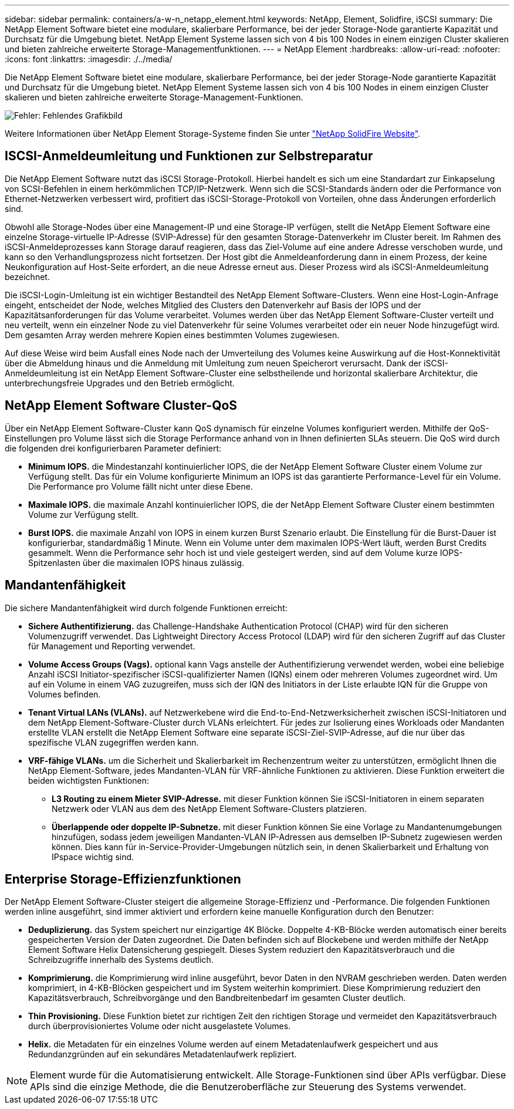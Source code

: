 ---
sidebar: sidebar 
permalink: containers/a-w-n_netapp_element.html 
keywords: NetApp, Element, Solidfire, iSCSI 
summary: Die NetApp Element Software bietet eine modulare, skalierbare Performance, bei der jeder Storage-Node garantierte Kapazität und Durchsatz für die Umgebung bietet. NetApp Element Systeme lassen sich von 4 bis 100 Nodes in einem einzigen Cluster skalieren und bieten zahlreiche erweiterte Storage-Managementfunktionen. 
---
= NetApp Element
:hardbreaks:
:allow-uri-read: 
:nofooter: 
:icons: font
:linkattrs: 
:imagesdir: ./../media/


[role="lead"]
Die NetApp Element Software bietet eine modulare, skalierbare Performance, bei der jeder Storage-Node garantierte Kapazität und Durchsatz für die Umgebung bietet. NetApp Element Systeme lassen sich von 4 bis 100 Nodes in einem einzigen Cluster skalieren und bieten zahlreiche erweiterte Storage-Management-Funktionen.

image:a-w-n_element.jpg["Fehler: Fehlendes Grafikbild"]

Weitere Informationen über NetApp Element Storage-Systeme finden Sie unter https://www.netapp.com/data-storage/solidfire/["NetApp SolidFire Website"^].



== ISCSI-Anmeldeumleitung und Funktionen zur Selbstreparatur

Die NetApp Element Software nutzt das iSCSI Storage-Protokoll. Hierbei handelt es sich um eine Standardart zur Einkapselung von SCSI-Befehlen in einem herkömmlichen TCP/IP-Netzwerk. Wenn sich die SCSI-Standards ändern oder die Performance von Ethernet-Netzwerken verbessert wird, profitiert das iSCSI-Storage-Protokoll von Vorteilen, ohne dass Änderungen erforderlich sind.

Obwohl alle Storage-Nodes über eine Management-IP und eine Storage-IP verfügen, stellt die NetApp Element Software eine einzelne Storage-virtuelle IP-Adresse (SVIP-Adresse) für den gesamten Storage-Datenverkehr im Cluster bereit. Im Rahmen des iSCSI-Anmeldeprozesses kann Storage darauf reagieren, dass das Ziel-Volume auf eine andere Adresse verschoben wurde, und kann so den Verhandlungsprozess nicht fortsetzen. Der Host gibt die Anmeldeanforderung dann in einem Prozess, der keine Neukonfiguration auf Host-Seite erfordert, an die neue Adresse erneut aus. Dieser Prozess wird als iSCSI-Anmeldeumleitung bezeichnet.

Die iSCSI-Login-Umleitung ist ein wichtiger Bestandteil des NetApp Element Software-Clusters. Wenn eine Host-Login-Anfrage eingeht, entscheidet der Node, welches Mitglied des Clusters den Datenverkehr auf Basis der IOPS und der Kapazitätsanforderungen für das Volume verarbeitet. Volumes werden über das NetApp Element Software-Cluster verteilt und neu verteilt, wenn ein einzelner Node zu viel Datenverkehr für seine Volumes verarbeitet oder ein neuer Node hinzugefügt wird. Dem gesamten Array werden mehrere Kopien eines bestimmten Volumes zugewiesen.

Auf diese Weise wird beim Ausfall eines Node nach der Umverteilung des Volumes keine Auswirkung auf die Host-Konnektivität über die Abmeldung hinaus und die Anmeldung mit Umleitung zum neuen Speicherort verursacht. Dank der iSCSI-Anmeldeumleitung ist ein NetApp Element Software-Cluster eine selbstheilende und horizontal skalierbare Architektur, die unterbrechungsfreie Upgrades und den Betrieb ermöglicht.



== NetApp Element Software Cluster-QoS

Über ein NetApp Element Software-Cluster kann QoS dynamisch für einzelne Volumes konfiguriert werden. Mithilfe der QoS-Einstellungen pro Volume lässt sich die Storage Performance anhand von in Ihnen definierten SLAs steuern. Die QoS wird durch die folgenden drei konfigurierbaren Parameter definiert:

* *Minimum IOPS.* die Mindestanzahl kontinuierlicher IOPS, die der NetApp Element Software Cluster einem Volume zur Verfügung stellt. Das für ein Volume konfigurierte Minimum an IOPS ist das garantierte Performance-Level für ein Volume. Die Performance pro Volume fällt nicht unter diese Ebene.
* *Maximale IOPS.* die maximale Anzahl kontinuierlicher IOPS, die der NetApp Element Software Cluster einem bestimmten Volume zur Verfügung stellt.
* *Burst IOPS.* die maximale Anzahl von IOPS in einem kurzen Burst Szenario erlaubt. Die Einstellung für die Burst-Dauer ist konfigurierbar, standardmäßig 1 Minute. Wenn ein Volume unter dem maximalen IOPS-Wert läuft, werden Burst Credits gesammelt. Wenn die Performance sehr hoch ist und viele gesteigert werden, sind auf dem Volume kurze IOPS-Spitzenlasten über die maximalen IOPS hinaus zulässig.




== Mandantenfähigkeit

Die sichere Mandantenfähigkeit wird durch folgende Funktionen erreicht:

* *Sichere Authentifizierung.* das Challenge-Handshake Authentication Protocol (CHAP) wird für den sicheren Volumenzugriff verwendet. Das Lightweight Directory Access Protocol (LDAP) wird für den sicheren Zugriff auf das Cluster für Management und Reporting verwendet.
* *Volume Access Groups (Vags).* optional kann Vags anstelle der Authentifizierung verwendet werden, wobei eine beliebige Anzahl iSCSI Initiator-spezifischer iSCSI-qualifizierter Namen (IQNs) einem oder mehreren Volumes zugeordnet wird. Um auf ein Volume in einem VAG zuzugreifen, muss sich der IQN des Initiators in der Liste erlaubte IQN für die Gruppe von Volumes befinden.
* *Tenant Virtual LANs (VLANs).* auf Netzwerkebene wird die End-to-End-Netzwerksicherheit zwischen iSCSI-Initiatoren und dem NetApp Element-Software-Cluster durch VLANs erleichtert. Für jedes zur Isolierung eines Workloads oder Mandanten erstellte VLAN erstellt die NetApp Element Software eine separate iSCSI-Ziel-SVIP-Adresse, auf die nur über das spezifische VLAN zugegriffen werden kann.
* *VRF-fähige VLANs.* um die Sicherheit und Skalierbarkeit im Rechenzentrum weiter zu unterstützen, ermöglicht Ihnen die NetApp Element-Software, jedes Mandanten-VLAN für VRF-ähnliche Funktionen zu aktivieren. Diese Funktion erweitert die beiden wichtigsten Funktionen:
+
** *L3 Routing zu einem Mieter SVIP-Adresse.* mit dieser Funktion können Sie iSCSI-Initiatoren in einem separaten Netzwerk oder VLAN aus dem des NetApp Element Software-Clusters platzieren.
** *Überlappende oder doppelte IP-Subnetze.* mit dieser Funktion können Sie eine Vorlage zu Mandantenumgebungen hinzufügen, sodass jedem jeweiligen Mandanten-VLAN IP-Adressen aus demselben IP-Subnetz zugewiesen werden können. Dies kann für in-Service-Provider-Umgebungen nützlich sein, in denen Skalierbarkeit und Erhaltung von IPspace wichtig sind.






== Enterprise Storage-Effizienzfunktionen

Der NetApp Element Software-Cluster steigert die allgemeine Storage-Effizienz und -Performance. Die folgenden Funktionen werden inline ausgeführt, sind immer aktiviert und erfordern keine manuelle Konfiguration durch den Benutzer:

* *Deduplizierung.* das System speichert nur einzigartige 4K Blöcke. Doppelte 4-KB-Blöcke werden automatisch einer bereits gespeicherten Version der Daten zugeordnet. Die Daten befinden sich auf Blockebene und werden mithilfe der NetApp Element Software Helix Datensicherung gespiegelt. Dieses System reduziert den Kapazitätsverbrauch und die Schreibzugriffe innerhalb des Systems deutlich.
* *Komprimierung.* die Komprimierung wird inline ausgeführt, bevor Daten in den NVRAM geschrieben werden. Daten werden komprimiert, in 4-KB-Blöcken gespeichert und im System weiterhin komprimiert. Diese Komprimierung reduziert den Kapazitätsverbrauch, Schreibvorgänge und den Bandbreitenbedarf im gesamten Cluster deutlich.
* *Thin Provisioning.* Diese Funktion bietet zur richtigen Zeit den richtigen Storage und vermeidet den Kapazitätsverbrauch durch überprovisioniertes Volume oder nicht ausgelastete Volumes.
* *Helix.* die Metadaten für ein einzelnes Volume werden auf einem Metadatenlaufwerk gespeichert und aus Redundanzgründen auf ein sekundäres Metadatenlaufwerk repliziert.



NOTE: Element wurde für die Automatisierung entwickelt. Alle Storage-Funktionen sind über APIs verfügbar. Diese APIs sind die einzige Methode, die die Benutzeroberfläche zur Steuerung des Systems verwendet.
